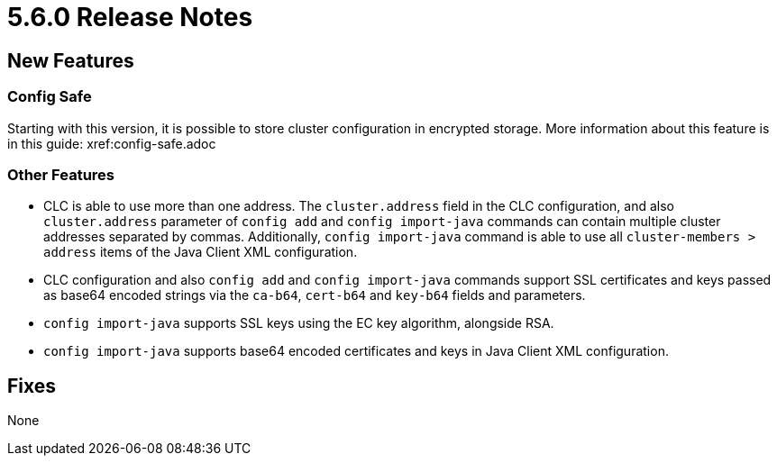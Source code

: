 = 5.6.0 Release Notes

== New Features

=== Config Safe

Starting with this version, it is possible to store cluster configuration in encrypted storage.
More information about this feature is in this guide: xref:config-safe.adoc

=== Other Features

* CLC is able to use more than one address. The `cluster.address` field in the CLC configuration, and also `cluster.address` parameter of `config add` and `config import-java` commands can contain multiple cluster addresses separated by commas. Additionally, `config import-java` command is able to use all `cluster-members > address` items of the Java Client XML configuration.
* CLC configuration and also `config add` and `config import-java` commands support SSL certificates and keys passed as base64 encoded strings via the `ca-b64`, `cert-b64` and `key-b64` fields and parameters.
* `config import-java` supports SSL keys using the EC key algorithm, alongside RSA.
* `config import-java` supports base64 encoded certificates and keys in Java Client XML configuration.

== Fixes

None
